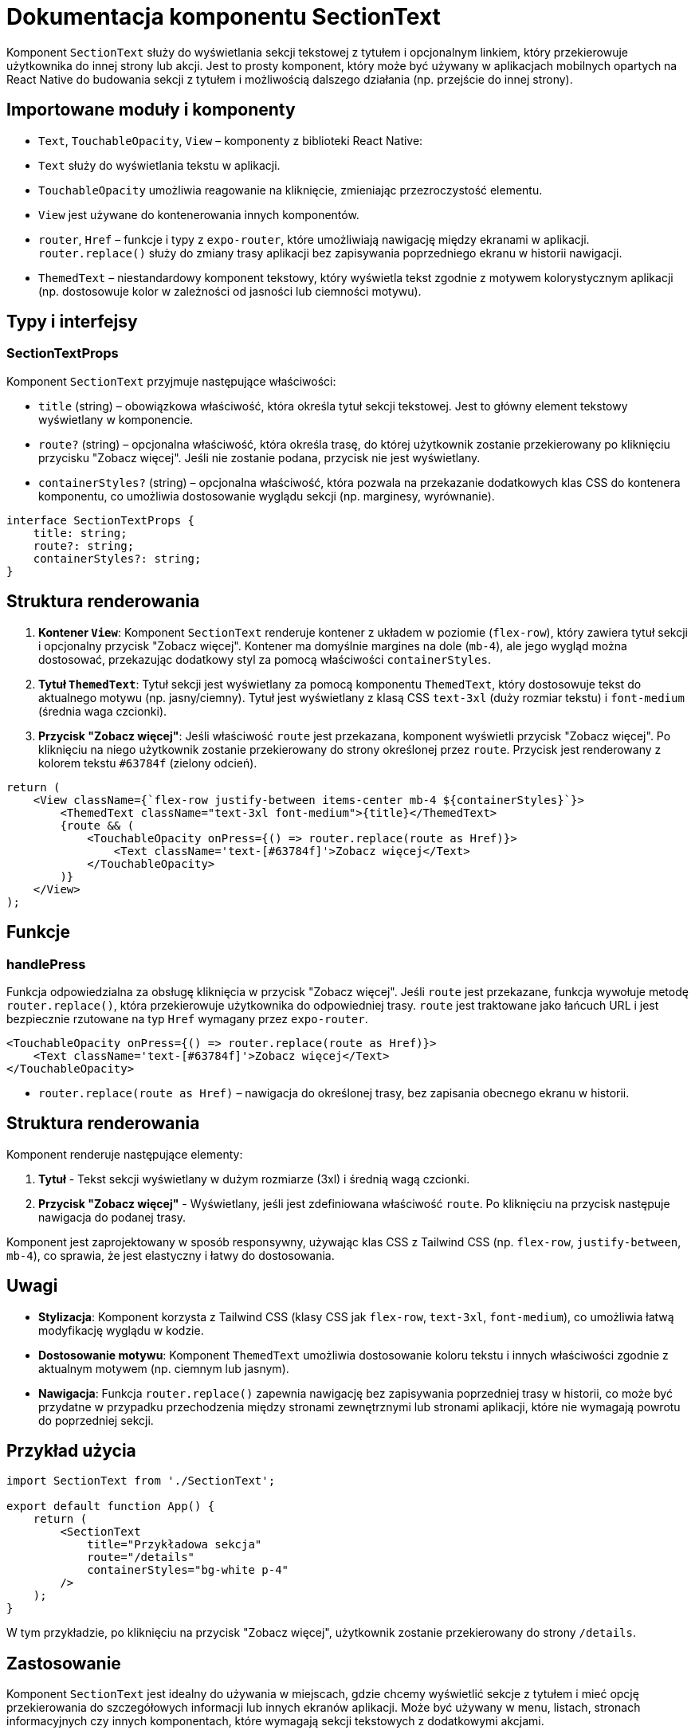 = Dokumentacja komponentu SectionText

Komponent `SectionText` służy do wyświetlania sekcji tekstowej z tytułem i opcjonalnym linkiem, który przekierowuje użytkownika do innej strony lub akcji. Jest to prosty komponent, który może być używany w aplikacjach mobilnych opartych na React Native do budowania sekcji z tytułem i możliwością dalszego działania (np. przejście do innej strony).

== Importowane moduły i komponenty

* `Text`, `TouchableOpacity`, `View` – komponenty z biblioteki React Native:
  * `Text` służy do wyświetlania tekstu w aplikacji.
  * `TouchableOpacity` umożliwia reagowanie na kliknięcie, zmieniając przezroczystość elementu.
  * `View` jest używane do kontenerowania innych komponentów.

* `router`, `Href` – funkcje i typy z `expo-router`, które umożliwiają nawigację między ekranami w aplikacji. `router.replace()` służy do zmiany trasy aplikacji bez zapisywania poprzedniego ekranu w historii nawigacji.

* `ThemedText` – niestandardowy komponent tekstowy, który wyświetla tekst zgodnie z motywem kolorystycznym aplikacji (np. dostosowuje kolor w zależności od jasności lub ciemności motywu).

## Typy i interfejsy

### SectionTextProps

Komponent `SectionText` przyjmuje następujące właściwości:

- `title` (string) – obowiązkowa właściwość, która określa tytuł sekcji tekstowej. Jest to główny element tekstowy wyświetlany w komponencie.
- `route?` (string) – opcjonalna właściwość, która określa trasę, do której użytkownik zostanie przekierowany po kliknięciu przycisku "Zobacz więcej". Jeśli nie zostanie podana, przycisk nie jest wyświetlany.
- `containerStyles?` (string) – opcjonalna właściwość, która pozwala na przekazanie dodatkowych klas CSS do kontenera komponentu, co umożliwia dostosowanie wyglądu sekcji (np. marginesy, wyrównanie).

```typescript
interface SectionTextProps {
    title: string;
    route?: string;
    containerStyles?: string;
}
```

## Struktura renderowania

1. **Kontener `View`**: Komponent `SectionText` renderuje kontener z układem w poziomie (`flex-row`), który zawiera tytuł sekcji i opcjonalny przycisk "Zobacz więcej". Kontener ma domyślnie margines na dole (`mb-4`), ale jego wygląd można dostosować, przekazując dodatkowy styl za pomocą właściwości `containerStyles`.

2. **Tytuł `ThemedText`**: Tytuł sekcji jest wyświetlany za pomocą komponentu `ThemedText`, który dostosowuje tekst do aktualnego motywu (np. jasny/ciemny). Tytuł jest wyświetlany z klasą CSS `text-3xl` (duży rozmiar tekstu) i `font-medium` (średnia waga czcionki).

3. **Przycisk "Zobacz więcej"**: Jeśli właściwość `route` jest przekazana, komponent wyświetli przycisk "Zobacz więcej". Po kliknięciu na niego użytkownik zostanie przekierowany do strony określonej przez `route`. Przycisk jest renderowany z kolorem tekstu `#63784f` (zielony odcień).

```javascript
return (
    <View className={`flex-row justify-between items-center mb-4 ${containerStyles}`}>
        <ThemedText className="text-3xl font-medium">{title}</ThemedText>
        {route && (
            <TouchableOpacity onPress={() => router.replace(route as Href)}>
                <Text className='text-[#63784f]'>Zobacz więcej</Text>
            </TouchableOpacity>
        )}
    </View>
);
```

## Funkcje

### handlePress

Funkcja odpowiedzialna za obsługę kliknięcia w przycisk "Zobacz więcej". Jeśli `route` jest przekazane, funkcja wywołuje metodę `router.replace()`, która przekierowuje użytkownika do odpowiedniej trasy. `route` jest traktowane jako łańcuch URL i jest bezpiecznie rzutowane na typ `Href` wymagany przez `expo-router`.

```javascript
<TouchableOpacity onPress={() => router.replace(route as Href)}>
    <Text className='text-[#63784f]'>Zobacz więcej</Text>
</TouchableOpacity>
```

- `router.replace(route as Href)` – nawigacja do określonej trasy, bez zapisania obecnego ekranu w historii.

## Struktura renderowania

Komponent renderuje następujące elementy:

1. **Tytuł** - Tekst sekcji wyświetlany w dużym rozmiarze (3xl) i średnią wagą czcionki.
2. **Przycisk "Zobacz więcej"** - Wyświetlany, jeśli jest zdefiniowana właściwość `route`. Po kliknięciu na przycisk następuje nawigacja do podanej trasy.

Komponent jest zaprojektowany w sposób responsywny, używając klas CSS z Tailwind CSS (np. `flex-row`, `justify-between`, `mb-4`), co sprawia, że jest elastyczny i łatwy do dostosowania.

## Uwagi

- **Stylizacja**: Komponent korzysta z Tailwind CSS (klasy CSS jak `flex-row`, `text-3xl`, `font-medium`), co umożliwia łatwą modyfikację wyglądu w kodzie.
- **Dostosowanie motywu**: Komponent `ThemedText` umożliwia dostosowanie koloru tekstu i innych właściwości zgodnie z aktualnym motywem (np. ciemnym lub jasnym).
- **Nawigacja**: Funkcja `router.replace()` zapewnia nawigację bez zapisywania poprzedniej trasy w historii, co może być przydatne w przypadku przechodzenia między stronami zewnętrznymi lub stronami aplikacji, które nie wymagają powrotu do poprzedniej sekcji.

## Przykład użycia

```javascript
import SectionText from './SectionText';

export default function App() {
    return (
        <SectionText 
            title="Przykładowa sekcja" 
            route="/details"
            containerStyles="bg-white p-4"
        />
    );
}
```

W tym przykładzie, po kliknięciu na przycisk "Zobacz więcej", użytkownik zostanie przekierowany do strony `/details`.

## Zastosowanie

Komponent `SectionText` jest idealny do używania w miejscach, gdzie chcemy wyświetlić sekcje z tytułem i mieć opcję przekierowania do szczegółowych informacji lub innych ekranów aplikacji. Może być używany w menu, listach, stronach informacyjnych czy innych komponentach, które wymagają sekcji tekstowych z dodatkowymi akcjami.